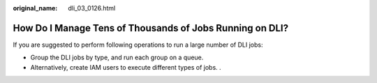 :original_name: dli_03_0126.html

.. _dli_03_0126:

How Do I Manage Tens of Thousands of Jobs Running on DLI?
=========================================================

If you are suggested to perform following operations to run a large number of DLI jobs:

-  Group the DLI jobs by type, and run each group on a queue.
-  Alternatively, create IAM users to execute different types of jobs. .

